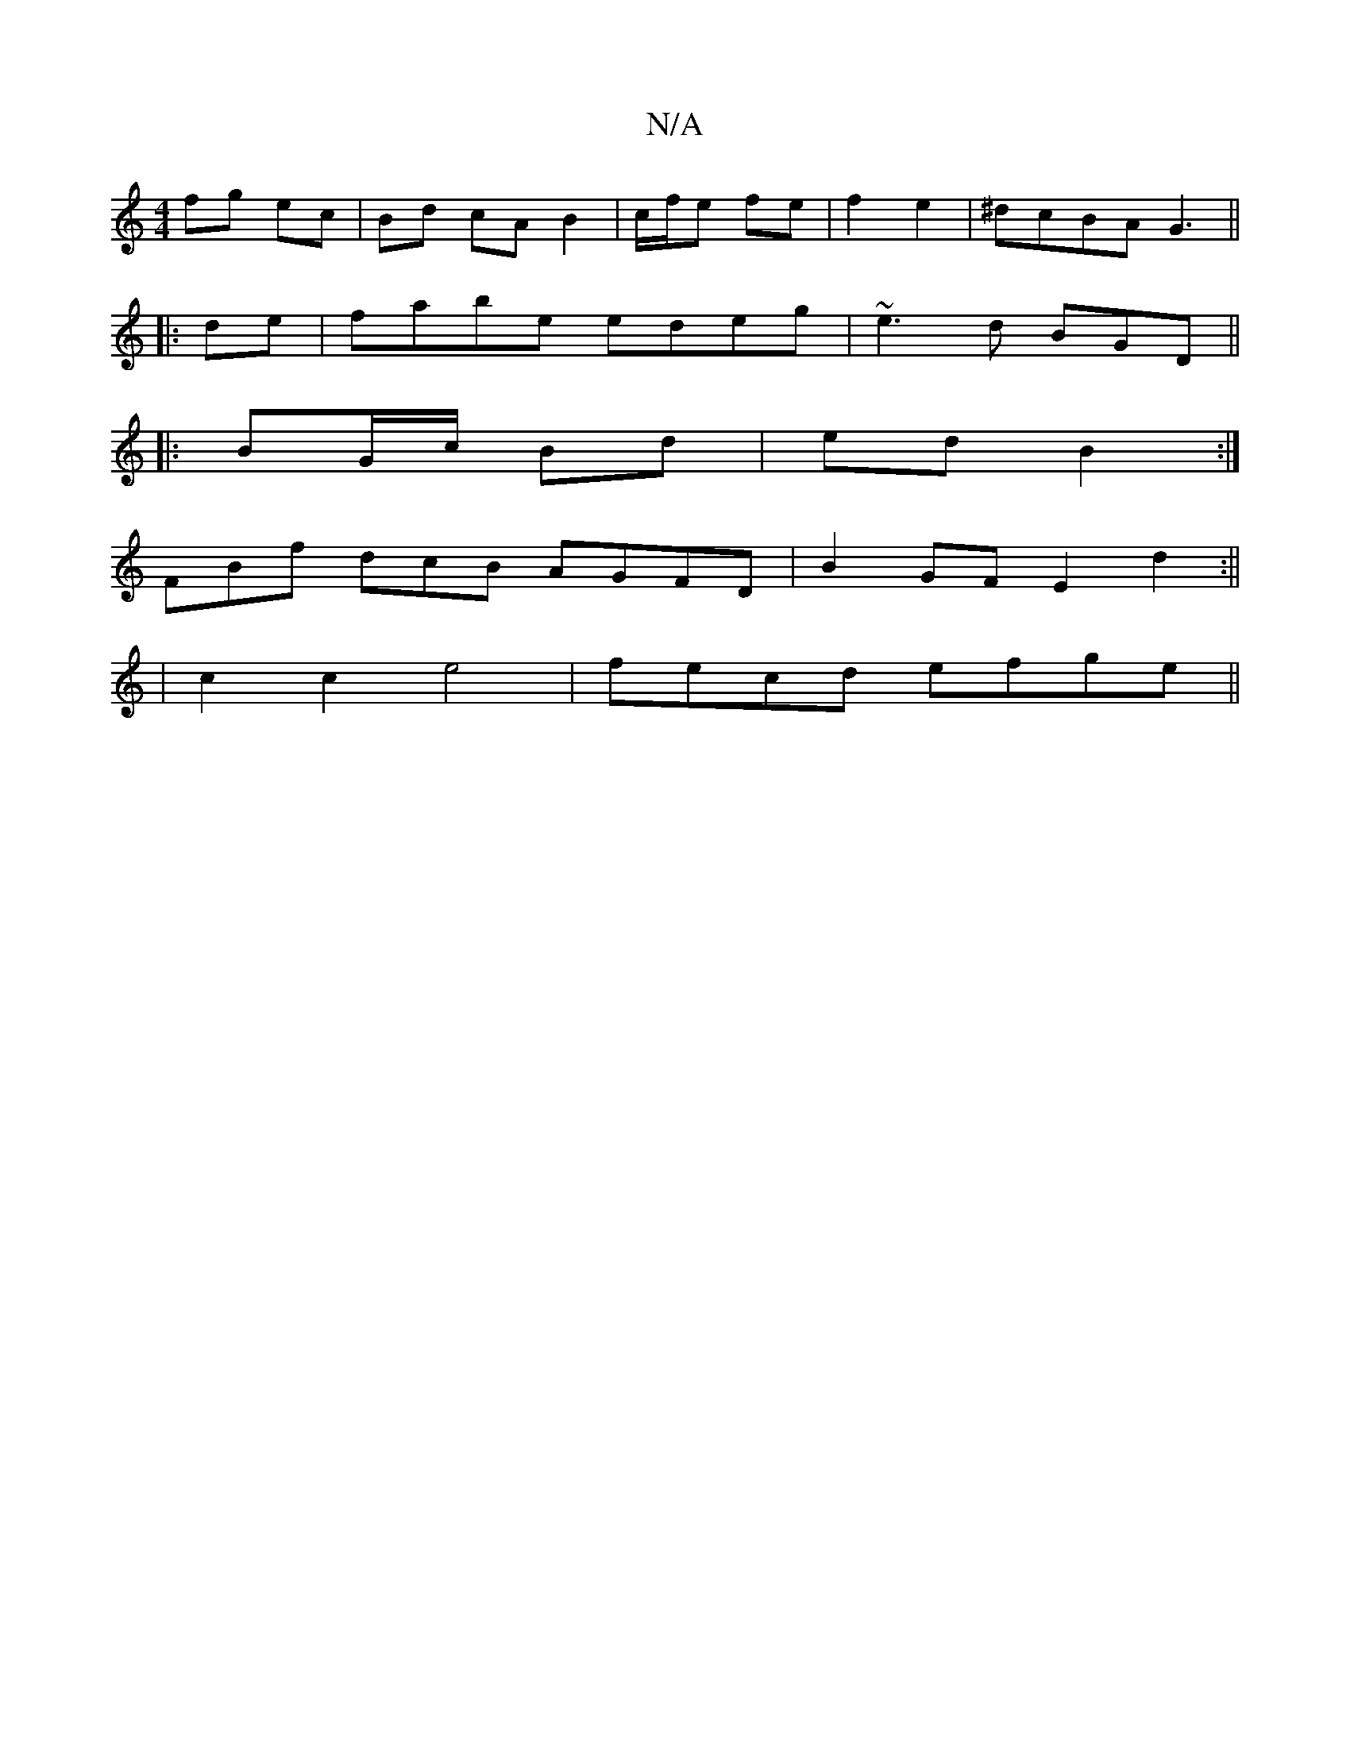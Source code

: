 X:1
T:N/A
M:4/4
R:N/A
K:Cmajor
2 fg ec|Bd cA B2|c/f/e fe|f2 e2|^dcBA G3 ||
|:de|fabe edeg|~e3d BGD||
E:|
|: BG/c/ Bd|ed B2:|]
FBf dcB AGFD|B2GF E2d2:||
|c2 c2 e4|fecd efge||

BABe fgec|df f/e/ f/g/ | d2 f2 a2 |
g2 a2 f2|gf/e/ dc | 
